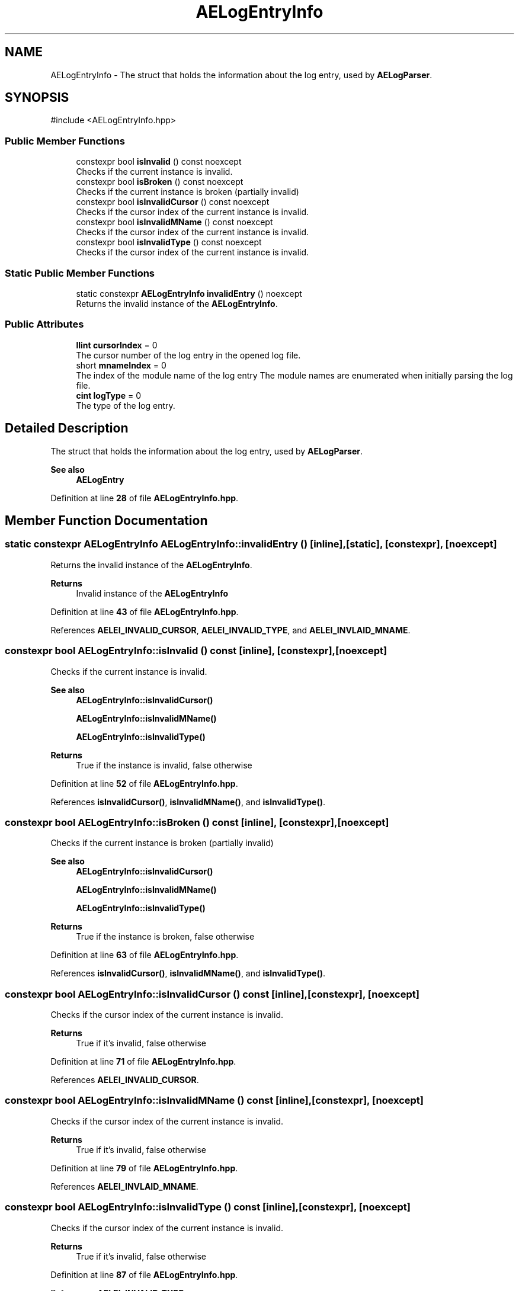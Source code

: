 .TH "AELogEntryInfo" 3 "Thu Mar 14 2024 20:55:55" "Version v0.0.8.5a" "ArtyK's Console Engine" \" -*- nroff -*-
.ad l
.nh
.SH NAME
AELogEntryInfo \- The struct that holds the information about the log entry, used by \fBAELogParser\fP\&.  

.SH SYNOPSIS
.br
.PP
.PP
\fR#include <AELogEntryInfo\&.hpp>\fP
.SS "Public Member Functions"

.in +1c
.ti -1c
.RI "constexpr bool \fBisInvalid\fP () const noexcept"
.br
.RI "Checks if the current instance is invalid\&. "
.ti -1c
.RI "constexpr bool \fBisBroken\fP () const noexcept"
.br
.RI "Checks if the current instance is broken (partially invalid) "
.ti -1c
.RI "constexpr bool \fBisInvalidCursor\fP () const noexcept"
.br
.RI "Checks if the cursor index of the current instance is invalid\&. "
.ti -1c
.RI "constexpr bool \fBisInvalidMName\fP () const noexcept"
.br
.RI "Checks if the cursor index of the current instance is invalid\&. "
.ti -1c
.RI "constexpr bool \fBisInvalidType\fP () const noexcept"
.br
.RI "Checks if the cursor index of the current instance is invalid\&. "
.in -1c
.SS "Static Public Member Functions"

.in +1c
.ti -1c
.RI "static constexpr \fBAELogEntryInfo\fP \fBinvalidEntry\fP () noexcept"
.br
.RI "Returns the invalid instance of the \fBAELogEntryInfo\fP\&. "
.in -1c
.SS "Public Attributes"

.in +1c
.ti -1c
.RI "\fBllint\fP \fBcursorIndex\fP = 0"
.br
.RI "The cursor number of the log entry in the opened log file\&. "
.ti -1c
.RI "short \fBmnameIndex\fP = 0"
.br
.RI "The index of the module name of the log entry The module names are enumerated when initially parsing the log file\&. "
.ti -1c
.RI "\fBcint\fP \fBlogType\fP = 0"
.br
.RI "The type of the log entry\&. "
.in -1c
.SH "Detailed Description"
.PP 
The struct that holds the information about the log entry, used by \fBAELogParser\fP\&. 


.PP
\fBSee also\fP
.RS 4
\fBAELogEntry\fP 
.RE
.PP

.PP
Definition at line \fB28\fP of file \fBAELogEntryInfo\&.hpp\fP\&.
.SH "Member Function Documentation"
.PP 
.SS "static constexpr \fBAELogEntryInfo\fP AELogEntryInfo::invalidEntry ()\fR [inline]\fP, \fR [static]\fP, \fR [constexpr]\fP, \fR [noexcept]\fP"

.PP
Returns the invalid instance of the \fBAELogEntryInfo\fP\&. 
.PP
\fBReturns\fP
.RS 4
Invalid instance of the \fBAELogEntryInfo\fP
.RE
.PP

.PP
Definition at line \fB43\fP of file \fBAELogEntryInfo\&.hpp\fP\&.
.PP
References \fBAELEI_INVALID_CURSOR\fP, \fBAELEI_INVALID_TYPE\fP, and \fBAELEI_INVLAID_MNAME\fP\&.
.SS "constexpr bool AELogEntryInfo::isInvalid () const\fR [inline]\fP, \fR [constexpr]\fP, \fR [noexcept]\fP"

.PP
Checks if the current instance is invalid\&. 
.PP
\fBSee also\fP
.RS 4
\fBAELogEntryInfo::isInvalidCursor()\fP 
.PP
\fBAELogEntryInfo::isInvalidMName()\fP 
.PP
\fBAELogEntryInfo::isInvalidType()\fP
.RE
.PP
\fBReturns\fP
.RS 4
True if the instance is invalid, false otherwise
.RE
.PP

.PP
Definition at line \fB52\fP of file \fBAELogEntryInfo\&.hpp\fP\&.
.PP
References \fBisInvalidCursor()\fP, \fBisInvalidMName()\fP, and \fBisInvalidType()\fP\&.
.SS "constexpr bool AELogEntryInfo::isBroken () const\fR [inline]\fP, \fR [constexpr]\fP, \fR [noexcept]\fP"

.PP
Checks if the current instance is broken (partially invalid) 
.PP
\fBSee also\fP
.RS 4
\fBAELogEntryInfo::isInvalidCursor()\fP 
.PP
\fBAELogEntryInfo::isInvalidMName()\fP 
.PP
\fBAELogEntryInfo::isInvalidType()\fP
.RE
.PP
\fBReturns\fP
.RS 4
True if the instance is broken, false otherwise
.RE
.PP

.PP
Definition at line \fB63\fP of file \fBAELogEntryInfo\&.hpp\fP\&.
.PP
References \fBisInvalidCursor()\fP, \fBisInvalidMName()\fP, and \fBisInvalidType()\fP\&.
.SS "constexpr bool AELogEntryInfo::isInvalidCursor () const\fR [inline]\fP, \fR [constexpr]\fP, \fR [noexcept]\fP"

.PP
Checks if the cursor index of the current instance is invalid\&. 
.PP
\fBReturns\fP
.RS 4
True if it's invalid, false otherwise
.RE
.PP

.PP
Definition at line \fB71\fP of file \fBAELogEntryInfo\&.hpp\fP\&.
.PP
References \fBAELEI_INVALID_CURSOR\fP\&.
.SS "constexpr bool AELogEntryInfo::isInvalidMName () const\fR [inline]\fP, \fR [constexpr]\fP, \fR [noexcept]\fP"

.PP
Checks if the cursor index of the current instance is invalid\&. 
.PP
\fBReturns\fP
.RS 4
True if it's invalid, false otherwise
.RE
.PP

.PP
Definition at line \fB79\fP of file \fBAELogEntryInfo\&.hpp\fP\&.
.PP
References \fBAELEI_INVLAID_MNAME\fP\&.
.SS "constexpr bool AELogEntryInfo::isInvalidType () const\fR [inline]\fP, \fR [constexpr]\fP, \fR [noexcept]\fP"

.PP
Checks if the cursor index of the current instance is invalid\&. 
.PP
\fBReturns\fP
.RS 4
True if it's invalid, false otherwise
.RE
.PP

.PP
Definition at line \fB87\fP of file \fBAELogEntryInfo\&.hpp\fP\&.
.PP
References \fBAELEI_INVALID_TYPE\fP\&.
.SH "Member Data Documentation"
.PP 
.SS "\fBllint\fP AELogEntryInfo::cursorIndex = 0"

.PP
The cursor number of the log entry in the opened log file\&. 
.PP
Definition at line \fB31\fP of file \fBAELogEntryInfo\&.hpp\fP\&.
.SS "short AELogEntryInfo::mnameIndex = 0"

.PP
The index of the module name of the log entry The module names are enumerated when initially parsing the log file\&. 
.PP
\fBSee also\fP
.RS 4
\fBAELogParser::openLog()\fP 
.RE
.PP

.PP
Definition at line \fB35\fP of file \fBAELogEntryInfo\&.hpp\fP\&.
.SS "\fBcint\fP AELogEntryInfo::logType = 0"

.PP
The type of the log entry\&. 
.PP
Definition at line \fB37\fP of file \fBAELogEntryInfo\&.hpp\fP\&.

.SH "Author"
.PP 
Generated automatically by Doxygen for ArtyK's Console Engine from the source code\&.
